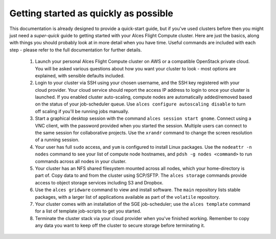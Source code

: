 .. _quickstart:


Getting started as quickly as possible
======================================

This documentation is already designed to provide a quick-start guide, but if you've used clusters before then you might just need a *super-quick* guide to getting started with your Alces Flight Compute cluster. Here are just the basics, along with things you should probably look at in more detail when you have time. Useful commands are included with each step - please refer to the full documentation for further details. 

 1. Launch your personal Alces Flight Compute cluster on AWS or a compatible OpenStack private cloud. You will be asked various questions about how you want your cluster to look - most options are explained, with sensible defaults included.



 2. Login to your cluster via SSH using your chosen username, and the SSH key registered with your cloud provider. Your cloud service should report the access IP address to login to once your cluster is launched. If you enabled cluster auto-scaling, compute nodes are automatically added/removed based on the status of your job-scheduler queue. Use ``alces configure autoscaling disable`` to turn off scaling if you'll be running jobs manually. 

 3. Start a graphical desktop session with the command ``alces session start gnome``. Connect using a VNC client, with the password provided when you started the session. Multiple users can connect to the same session for collaborative projects. Use the ``xrandr`` command to change the screen resolution of a running session. 

 4. Your user has full ``sudo`` access, and ``yum`` is configured to install Linux packages. Use the ``nodeattr -n nodes`` command to see your list of compute node hostnames, and ``pdsh -g nodes <command>`` to run commands across all nodes in your cluster.

 5. Your cluster has an NFS shared filesystem mounted across all nodes, which your home-directory is part of. Copy data to and from the cluster using SCP/SFTP. The ``alces storage`` commands provide access to object storage services including S3 and Dropbox.

 6. Use the ``alces gridware`` command to view and install software. The ``main`` repository lists stable packages, with a larger list of applications available as part of the ``volatile`` repository. 

 7. Your cluster comes with an installation of the SGE job-scheduler; use the ``alces template`` command for a list of template job-scripts to get you started. 

 8. Terminate the cluster stack via your cloud provider when you've finished working. Remember to copy any data you want to keep off the cluster to secure storage before terminating it. 

